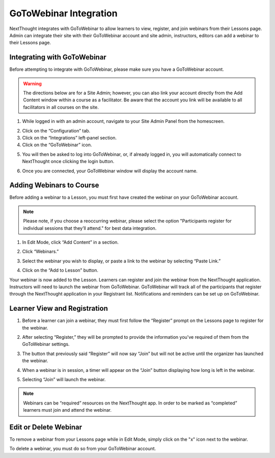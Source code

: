 ========================
GoToWebinar Integration
========================

NextThought integrates with GoToWebinar to allow learners to view, register, and join webinars from their Lessons page. Admin can integrate their site with their GoToWebinar account and site admin, instructors, editors can add a webinar to their Lessons page.

Integrating with GoToWebinar
==============================

Before attempting to integrate with GoToWebinar, please make sure you have a GoToWebinar account.

.. warning:: The directions below are for a Site Admin; however, you can also link your account directly from the Add Content window within a course as a facilitator. Be aware that the account you link will be available to all facilitators in all courses on the site.

1. While logged in with an admin account, navigate to your Site Admin Panel from the homescreen.

.. image:: images/adminpanel.png

2. Click on the “Configuration” tab.
3. Click on the “Integrations” left-panel section.
4. Click on the “GoToWebinar” icon.

.. image:: images/GoToWebinarInte.png

5. You will then be asked to log into GoToWebinar, or, if already logged in, you will automatically connect to NextThought once clicking the login button.

.. image:: images/GoToWebinarlogin.png

6. Once you are connected, your GoToWebinar window will display the account name.

.. image:: images/GoToWebinarconfirm.png


Adding Webinars to Course
============================

Before adding a webinar to a Lesson, you must first have created the webinar on your GoToWebinar account. 

.. note:: Please note, if you choose a reoccurring webinar, please select the option "Participants register for individual sessions that they’ll attend." for best data integration.

1. In Edit Mode, click “Add Content” in a section.

.. image:: images/1addcontent.png

2. Click “Webinars.”  

.. image:: images/2webinarchoose.png

3. Select the webinar you wish to display, or paste a link to the webinar by selecting “Paste Link.”

.. image:: images/3choosewebinar.png

4. Click on the “Add to Lesson” button.

.. image:: images/4webinarinfo.png

Your webinar is now added to the Lesson. Learners can register and join the webinar from the NextThought application. Instructors will need to launch the webinar from GoToWebinar. GoToWebinar will track all of the participants that register through the NextThought application in your Registrant list. Notifications and reminders can be set up on GoToWebinar. 

Learner View and Registration
===============================

1. Before a learner can join a webinar, they must first follow the “Register” prompt on the Lessons page to register for the webinar.

.. image:: images/learnerregister.png

2. After selecting “Register,” they will be prompted to provide the information you've required of them from the GoToWebinar settings.

.. image:: images/learnerinfo.png

3. The button that previously said “Register” will now say “Join” but will not be active until the organizer has launched the webinar.

.. image:: images/learnerjoininactive.png

4. When a webinar is in session, a timer will appear on the “Join” button displaying how long is left in the webinar.

.. image:: images/learningjoinactive.png

5. Selecting “Join” will launch the webinar.

.. note:: Webinars can be “required” resources on the NextThought app. In order to be marked as “completed” learners must join and attend the webinar.

Edit or Delete Webinar
=========================

To remove a webinar from your Lessons page while in Edit Mode, simply click on the "x" icon next to the webinar.

.. image:: images/removewebinar.png

To delete a webinar, you must do so from your GoToWebinar account.